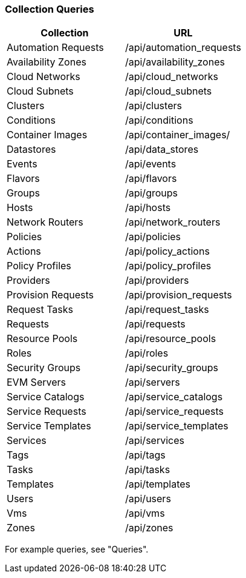 [[collection-queries]]
=== Collection Queries

[cols="1,1", options="header"]
|====
| 
						Collection
					
| 
						URL
					
| 
	
						Automation Requests
	
| 	
						/api/automation_requests
	

| 
	
						Availability Zones
	
| 	
						/api/availability_zones
	

| 

						Cloud Networks
|

						/api/cloud_networks
|

						Cloud Subnets
|
						/api/cloud_subnets
						
|						
	
						Clusters
	
| 	
						/api/clusters
	

| 
	
						Conditions
	
| 	
						/api/conditions
	
|	
						Container Images
|
            /api/container_images/
												
| 
	
						Datastores
	
| 	
						/api/data_stores
	

| 
	
						Events
| 	
	
						/api/events
	

| 
	
						Flavors
	
| 	
						/api/flavors
	

| 
	
						Groups
	
| 	
						/api/groups
	

| 
	
						Hosts
	
| 	
						/api/hosts
	

| 

						Network Routers
						
|

						/api/network_routers
						
|							
	
						Policies
	
| 	
						/api/policies
	

| 
	
						Actions
	
| 	
						/api/policy_actions
	

| 
	
						Policy Profiles
| 	
	
						/api/policy_profiles
	

| 
	
						Providers
	
| 	
						/api/providers
	

| 
	
						Provision Requests
	
| 	
						/api/provision_requests
	

| 
	
						Request Tasks
	
| 	
						/api/request_tasks
	

| 
	
						Requests
	
| 	
						/api/requests
	

| 
	
						Resource Pools
	
| 	
						/api/resource_pools
	

| 
	
						Roles
	
| 	
						/api/roles
	

| 
	
						Security Groups
	
| 	
						/api/security_groups
	

| 
	
						EVM Servers
	
| 	
						/api/servers
	

| 
	
						Service Catalogs
	
| 	
						/api/service_catalogs
	

| 
	
						Service Requests
	
| 	
						/api/service_requests
	

| 
	
						Service Templates
	
| 	
						/api/service_templates
	

| 
	
						Services
	
| 	
						/api/services
	

| 
	
						Tags
	
| 	
						/api/tags
	

| 
	
						Tasks
	
| 	
						/api/tasks
	

| 
	
						Templates
	
| 	
						/api/templates
	

| 
	
						Users
	
| 	
						/api/users
	

| 
	
						Vms
	
| 	
						/api/vms
	

| 
	
						Zones
	
| 	
						/api/zones
	
|====


For example queries, see "Queries".	



